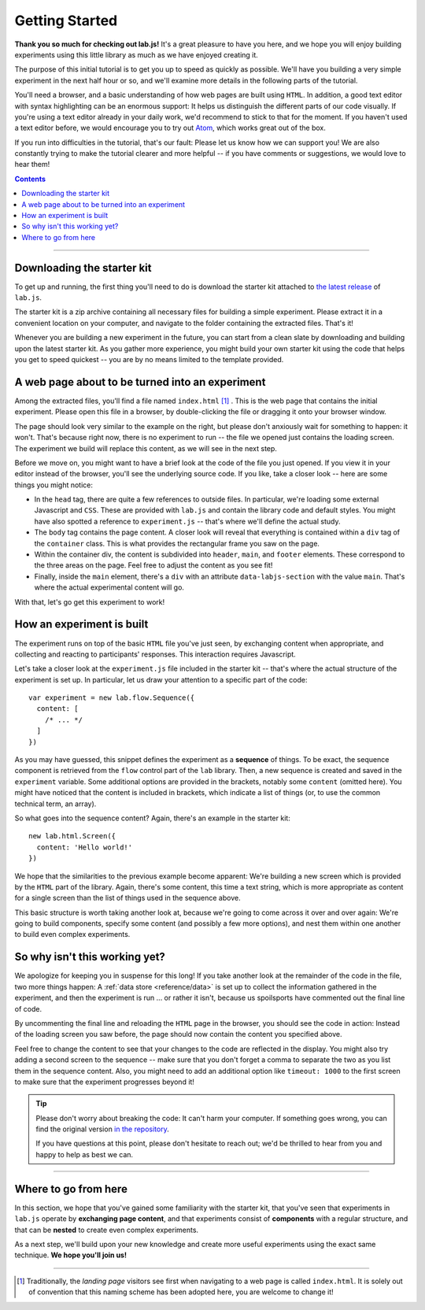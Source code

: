 Getting Started
===============

**Thank you so much for checking out lab.js!** It's a great pleasure to have you
here, and we hope you will enjoy building experiments using this little library
as much as we have enjoyed creating it.

The purpose of this initial tutorial is to get you up to speed as quickly as
possible. We'll have you building a very simple experiment in the next half hour
or so, and we'll examine more details in the following parts of the tutorial.

You'll need a browser, and a basic understanding of how web pages are built
using ``HTML``. In addition, a good text editor with syntax highlighting can be
an enormous support: It helps us distinguish the different parts of our code
visually. If you're using a text editor already in your daily work, we'd
recommend to stick to that for the moment. If you haven't used a text editor
before, we would encourage you to try out `Atom <https://atom.io/>`_, which
works great out of the box.

If you run into difficulties in the tutorial, that's our fault: Please let us
know how we can support you! We are also constantly trying to make the tutorial
clearer and more helpful -- if you have comments or suggestions, we would love
to hear them!

.. contents:: Contents
  :local:

.. raw:: html

  <style type="text/css">
    .document img {
      margin-bottom: 5px;
      border: 1px solid #e1e4e5;
      border-radius: 5px;
    }
  </style>

----

Downloading the starter kit
---------------------------

To get up and running, the first thing you'll need to do is download the starter
kit attached to `the latest release <https://github.com/FelixHenninger/lab.js/releases>`_
of ``lab.js``.

The starter kit is a zip archive containing all necessary files for building a
simple experiment. Please extract it in a convenient location on your computer,
and navigate to the folder containing the extracted files. That's it!

Whenever you are building a new experiment in the future, you can start from a
clean slate by downloading and building upon the latest starter kit. As you
gather more experience, you might build your own starter kit using the code that
helps you get to speed quickest -- you are by no means limited to the template
provided.

A web page about to be turned into an experiment
------------------------------------------------

Among the extracted files, you'll find a file named ``index.html`` [#f1]_ . This
is the web page that contains the initial experiment. Please open this file in a
browser, by double-clicking the file or dragging it onto your browser window.

.. image:: getting_started/starterkit.png
   :alt: Screenshot of default starterkit page
   :width: 60%
   :align: right

The page should look very similar to the example on the right, but please don't
anxiously wait for something to happen: it won't. That's because right now,
there is no experiment to run -- the file we opened just contains the loading
screen. The experiment we build will replace this content, as we will see in the
next step.

Before we move on, you might want to have a brief look at the code of the file
you just opened. If you view it in your editor instead of the browser, you'll
see the underlying source code. If you like, take a closer look -- here are some
things you might notice:

* In the ``head`` tag, there are quite a few references to outside files. In
  particular, we're loading some external Javascript and ``CSS``. These are
  provided with ``lab.js`` and contain the library code and default styles. You
  might have also spotted a reference to ``experiment.js`` -- that's where we'll
  define the actual study.
* The ``body`` tag contains the page content. A closer look will reveal that
  everything is contained within a ``div`` tag of the ``container`` class.
  This is what provides the rectangular frame you saw on the page.
* Within the container div, the content is subdivided into ``header``, ``main``,
  and ``footer`` elements. These correspond to the three areas on the page. Feel
  free to adjust the content as you see fit!
* Finally, inside the ``main`` element, there's a ``div`` with an attribute
  ``data-labjs-section`` with the value ``main``. That's where the actual
  experimental content will go.

With that, let's go get this experiment to work!

.. seealso::

  If you're not quite sure exactly how the design works, please don't worry --
  we'll come back to the specifics of layout when we think about :ref:`styling
  your study <tutorial/style>`

How an experiment is built
--------------------------

The experiment runs on top of the basic ``HTML`` file you've just seen, by
exchanging content when appropriate, and collecting and reacting to
participants' responses. This interaction requires Javascript.

Let's take a closer look at the ``experiment.js`` file included in the starter
kit -- that's where the actual structure of the experiment is set up. In
particular, let us draw your attention to a specific part of the code::

  var experiment = new lab.flow.Sequence({
    content: [
      /* ... */
    ]
  })

As you may have guessed, this snippet defines the experiment as a **sequence**
of things. To be exact, the sequence component is retrieved from the ``flow``
control part of the ``lab`` library. Then, a new sequence is created and saved
in the ``experiment`` variable. Some additional options are provided in the
brackets, notably some ``content`` (omitted here). You might have noticed that
the content is included in brackets, which indicate a list of things (or, to use
the common technical term, an array).

So what goes into the sequence content? Again, there's an example in the starter
kit::

  new lab.html.Screen({
    content: 'Hello world!'
  })

We hope that the similarities to the previous example become apparent: We're
building a new screen which is provided by the ``HTML`` part of the library.
Again, there's some content, this time a text string, which is more appropriate
as content for a single screen than the list of things used in the sequence
above.

This basic structure is worth taking another look at, because we're going to
come across it over and over again: We're going to build components, specify
some content (and possibly a few more options), and nest them within one another
to build even complex experiments.

So why isn't this working yet?
------------------------------

We apologize for keeping you in suspense for this long! If you take another look
at the remainder of the code in the file, two more things happen: A :ref:`data
store <reference/data>` is set up to collect the information gathered in the
experiment, and then the experiment is run ... or rather it isn't, because us
spoilsports have commented out the final line of code.

By uncommenting the final line and reloading the ``HTML`` page in the browser,
you should see the code in action: Instead of the loading screen you saw before,
the page should now contain the content you specified above.

Feel free to change the content to see that your changes to the code are
reflected in the display. You might also try adding a second screen to the
sequence -- make sure that you don't forget a comma to separate the two as you
list them in the sequence content. Also, you might need to add an additional
option like ``timeout: 1000`` to the first screen to make sure that the
experiment progresses beyond it!

.. tip::

  Please don't worry about breaking the code: It can't harm your computer.
  If something goes wrong, you can find the original version `in the repository
  <https://github.com/FelixHenninger/lab.js/blob/master/src/starterkit/experiment.js>`_.

  If you have questions at this point, please don't hesitate to reach out; we'd
  be thrilled to hear from you and happy to help as best we can.

----

Where to go from here
---------------------

In this section, we hope that you've gained some familiarity with the starter
kit, that you've seen that experiments in ``lab.js`` operate by **exchanging
page content**, and that experiments consist of **components** with a regular
structure, and that can be **nested** to create even complex experiments.

As a next step, we'll build upon your new knowledge and create more useful
experiments using the exact same technique. **We hope you'll join us!**

----

.. [#f1] Traditionally, the *landing page* visitors see first when navigating to
  a web page is called ``index.html``. It is solely out of convention that this
  naming scheme has been adopted here, you are welcome to change it!

